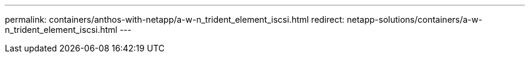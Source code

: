 ---
permalink: containers/anthos-with-netapp/a-w-n_trident_element_iscsi.html
redirect: netapp-solutions/containers/a-w-n_trident_element_iscsi.html
---
